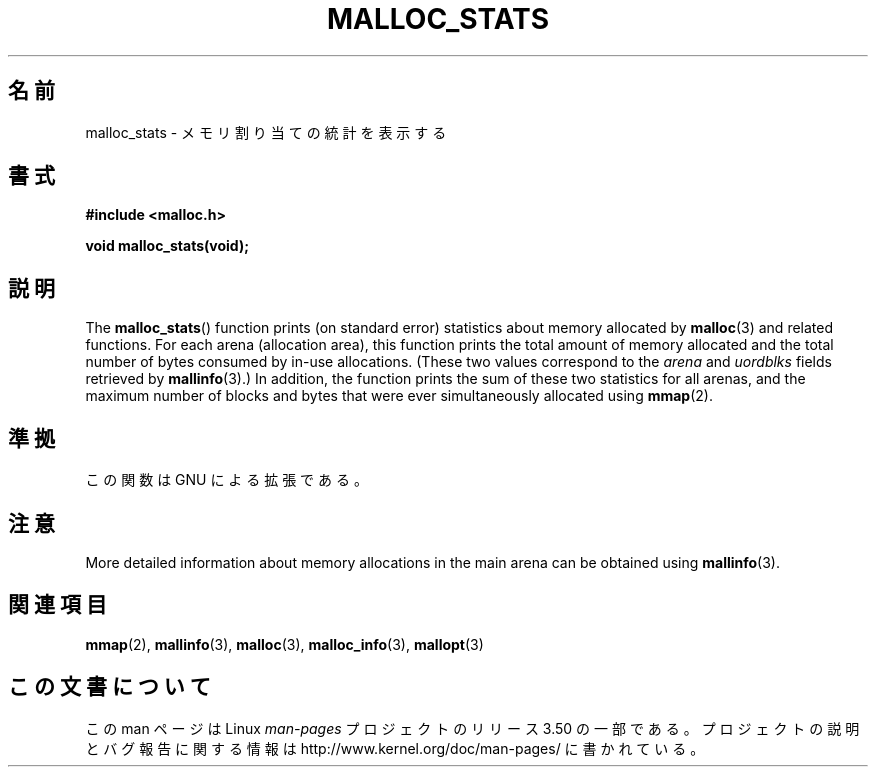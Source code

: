 .\" t
.\" Copyright (c) 2012 by Michael Kerrisk <mtk.manpages@gmail.com>
.\"
.\" %%%LICENSE_START(VERBATIM)
.\" Permission is granted to make and distribute verbatim copies of this
.\" manual provided the copyright notice and this permission notice are
.\" preserved on all copies.
.\"
.\" Permission is granted to copy and distribute modified versions of this
.\" manual under the conditions for verbatim copying, provided that the
.\" entire resulting derived work is distributed under the terms of a
.\" permission notice identical to this one.
.\"
.\" Since the Linux kernel and libraries are constantly changing, this
.\" manual page may be incorrect or out-of-date.  The author(s) assume no
.\" responsibility for errors or omissions, or for damages resulting from
.\" the use of the information contained herein.  The author(s) may not
.\" have taken the same level of care in the production of this manual,
.\" which is licensed free of charge, as they might when working
.\" professionally.
.\"
.\" Formatted or processed versions of this manual, if unaccompanied by
.\" the source, must acknowledge the copyright and authors of this work.
.\" %%%LICENSE_END
.\"
.\"*******************************************************************
.\"
.\" This file was generated with po4a. Translate the source file.
.\"
.\"*******************************************************************
.TH MALLOC_STATS 3 2012\-05\-06 Linux "Linux Programmer's Manual"
.SH 名前
malloc_stats \- メモリ割り当ての統計を表示する
.SH 書式
\fB#include <malloc.h>\fP

\fBvoid malloc_stats(void);\fP
.SH 説明
.\" .SH VERSIONS
.\" Available already in glibc 2.0, possibly earlier
The \fBmalloc_stats\fP()  function prints (on standard error) statistics about
memory allocated by \fBmalloc\fP(3)  and related functions.  For each arena
(allocation area), this function prints the total amount of memory allocated
and the total number of bytes consumed by in\-use allocations.  (These two
values correspond to the \fIarena\fP and \fIuordblks\fP fields retrieved by
\fBmallinfo\fP(3).)  In addition, the function prints the sum of these two
statistics for all arenas, and the maximum number of blocks and bytes that
were ever simultaneously allocated using \fBmmap\fP(2).
.SH 準拠
この関数は GNU による拡張である。
.SH 注意
More detailed information about memory allocations in the main arena can be
obtained using \fBmallinfo\fP(3).
.SH 関連項目
\fBmmap\fP(2), \fBmallinfo\fP(3), \fBmalloc\fP(3), \fBmalloc_info\fP(3), \fBmallopt\fP(3)
.SH この文書について
この man ページは Linux \fIman\-pages\fP プロジェクトのリリース 3.50 の一部
である。プロジェクトの説明とバグ報告に関する情報は
http://www.kernel.org/doc/man\-pages/ に書かれている。
